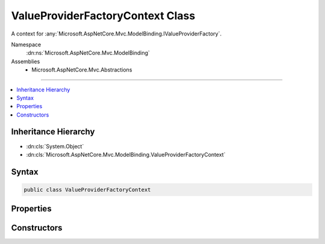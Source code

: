 

ValueProviderFactoryContext Class
=================================






A context for :any:`Microsoft.AspNetCore.Mvc.ModelBinding.IValueProviderFactory`\.


Namespace
    :dn:ns:`Microsoft.AspNetCore.Mvc.ModelBinding`
Assemblies
    * Microsoft.AspNetCore.Mvc.Abstractions

----

.. contents::
   :local:



Inheritance Hierarchy
---------------------


* :dn:cls:`System.Object`
* :dn:cls:`Microsoft.AspNetCore.Mvc.ModelBinding.ValueProviderFactoryContext`








Syntax
------

.. code-block:: csharp

    public class ValueProviderFactoryContext








.. dn:class:: Microsoft.AspNetCore.Mvc.ModelBinding.ValueProviderFactoryContext
    :hidden:

.. dn:class:: Microsoft.AspNetCore.Mvc.ModelBinding.ValueProviderFactoryContext

Properties
----------

.. dn:class:: Microsoft.AspNetCore.Mvc.ModelBinding.ValueProviderFactoryContext
    :noindex:
    :hidden:

    
    .. dn:property:: Microsoft.AspNetCore.Mvc.ModelBinding.ValueProviderFactoryContext.ActionContext
    
        
    
        
        Gets the :dn:prop:`Microsoft.AspNetCore.Mvc.ModelBinding.ValueProviderFactoryContext.ActionContext` associated with this context.
    
        
        :rtype: Microsoft.AspNetCore.Mvc.ActionContext
    
        
        .. code-block:: csharp
    
            public ActionContext ActionContext
            {
                get;
            }
    
    .. dn:property:: Microsoft.AspNetCore.Mvc.ModelBinding.ValueProviderFactoryContext.ValueProviders
    
        
    
        
        Gets the list of :any:`Microsoft.AspNetCore.Mvc.ModelBinding.IValueProvider` instances.
        :any:`Microsoft.AspNetCore.Mvc.ModelBinding.IValueProviderFactory` instances should add the appropriate
        :any:`Microsoft.AspNetCore.Mvc.ModelBinding.IValueProvider` instances to this list.
    
        
        :rtype: System.Collections.Generic.IList<System.Collections.Generic.IList`1>{Microsoft.AspNetCore.Mvc.ModelBinding.IValueProvider<Microsoft.AspNetCore.Mvc.ModelBinding.IValueProvider>}
    
        
        .. code-block:: csharp
    
            public IList<IValueProvider> ValueProviders
            {
                get;
            }
    

Constructors
------------

.. dn:class:: Microsoft.AspNetCore.Mvc.ModelBinding.ValueProviderFactoryContext
    :noindex:
    :hidden:

    
    .. dn:constructor:: Microsoft.AspNetCore.Mvc.ModelBinding.ValueProviderFactoryContext.ValueProviderFactoryContext(Microsoft.AspNetCore.Mvc.ActionContext)
    
        
    
        
        Creates a new :any:`Microsoft.AspNetCore.Mvc.ModelBinding.ValueProviderFactoryContext`\.
    
        
    
        
        :param context: The :dn:prop:`Microsoft.AspNetCore.Mvc.ModelBinding.ValueProviderFactoryContext.ActionContext`\.
        
        :type context: Microsoft.AspNetCore.Mvc.ActionContext
    
        
        .. code-block:: csharp
    
            public ValueProviderFactoryContext(ActionContext context)
    

